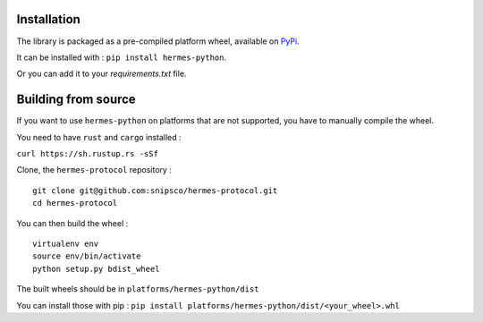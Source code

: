 Installation
============

The library is packaged as a pre-compiled platform wheel, available on `PyPi <https://pypi.org/project/hermes-python/>`_.

It can be installed with :
``pip install hermes-python``.

Or you can add it to your `requirements.txt` file.

Building from source
====================

If you want to use ``hermes-python`` on platforms that are not supported, you have to manually compile the wheel.

You need to have ``rust`` and ``cargo`` installed :

``curl https://sh.rustup.rs -sSf``

Clone, the ``hermes-protocol`` repository : ::

    git clone git@github.com:snipsco/hermes-protocol.git
    cd hermes-protocol

You can then build the wheel : ::

    virtualenv env
    source env/bin/activate
    python setup.py bdist_wheel

The built wheels should be in ``platforms/hermes-python/dist``

You can install those with pip : ``pip install platforms/hermes-python/dist/<your_wheel>.whl``

